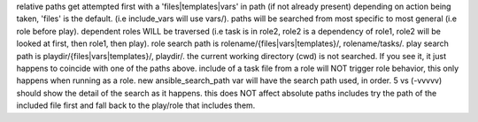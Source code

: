 relative paths get attempted first with a 'files|templates|vars' in path (if not already present) depending on action being taken, 'files' is the default. (i.e include_vars will use vars/).
paths will be searched from most specific to most general (i.e role before play).
dependent roles WILL be traversed (i.e task is in role2, role2 is a dependency of role1, role2 will be looked at first, then role1, then play).
role search path is rolename/{files|vars|templates}/, rolename/tasks/.
play search path is playdir/{files|vars|templates}/, playdir/.
the current working directory (cwd) is not searched. If you see it, it just happens to coincide with one of the paths above.
include of a task file from a role will NOT trigger role behavior, this only happens when running as a role.
new ansible_search_path var will have the search path used, in order.
5 vs (-vvvvv) should show the detail of the search as it happens.
this does NOT affect absolute paths
includes try the path of the included file first and fall back to the play/role that includes them.
